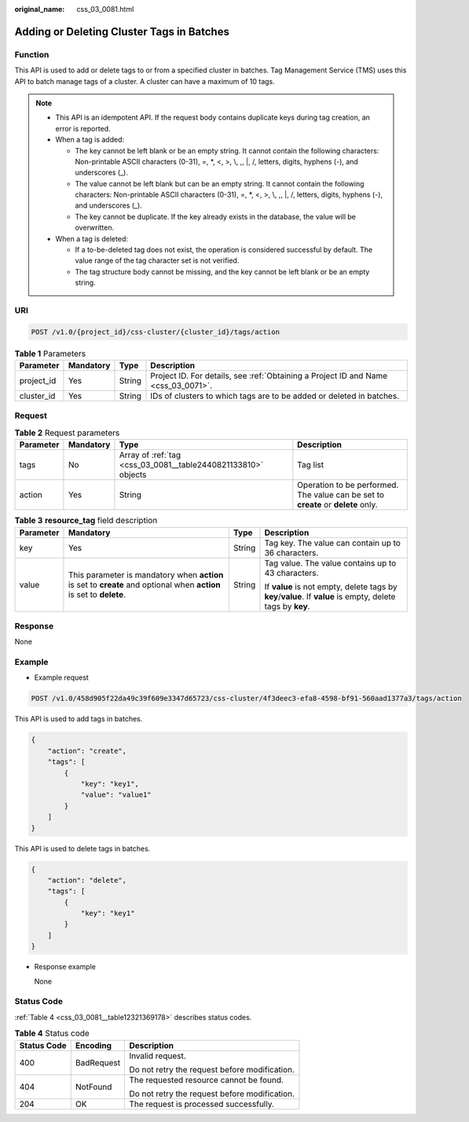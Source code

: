 :original_name: css_03_0081.html

.. _css_03_0081:

Adding or Deleting Cluster Tags in Batches
==========================================

Function
--------

This API is used to add or delete tags to or from a specified cluster in batches. Tag Management Service (TMS) uses this API to batch manage tags of a cluster. A cluster can have a maximum of 10 tags.

.. note::

   -  This API is an idempotent API. If the request body contains duplicate keys during tag creation, an error is reported.
   -  When a tag is added:

      -  The key cannot be left blank or be an empty string. It cannot contain the following characters: Non-printable ASCII characters (0-31), =, \*, <, >, \\, ,, \|, /, letters, digits, hyphens (-), and underscores (_).
      -  The value cannot be left blank but can be an empty string. It cannot contain the following characters: Non-printable ASCII characters (0-31), =, \*, <, >, \\, ,, \|, /, letters, digits, hyphens (-), and underscores (_).
      -  The key cannot be duplicate. If the key already exists in the database, the value will be overwritten.

   -  When a tag is deleted:

      -  If a to-be-deleted tag does not exist, the operation is considered successful by default. The value range of the tag character set is not verified.
      -  The tag structure body cannot be missing, and the key cannot be left blank or be an empty string.

URI
---

.. code-block:: text

   POST /v1.0/{project_id}/css-cluster/{cluster_id}/tags/action

.. table:: **Table 1** Parameters

   +------------+-----------+--------+------------------------------------------------------------------------------------+
   | Parameter  | Mandatory | Type   | Description                                                                        |
   +============+===========+========+====================================================================================+
   | project_id | Yes       | String | Project ID. For details, see :ref:`Obtaining a Project ID and Name <css_03_0071>`. |
   +------------+-----------+--------+------------------------------------------------------------------------------------+
   | cluster_id | Yes       | String | IDs of clusters to which tags are to be added or deleted in batches.               |
   +------------+-----------+--------+------------------------------------------------------------------------------------+

Request
-------

.. table:: **Table 2** Request parameters

   +-----------+-----------+---------------------------------------------------------------+-----------------------------------------------------------------------------------+
   | Parameter | Mandatory | Type                                                          | Description                                                                       |
   +===========+===========+===============================================================+===================================================================================+
   | tags      | No        | Array of :ref:`tag <css_03_0081__table2440821133810>` objects | Tag list                                                                          |
   +-----------+-----------+---------------------------------------------------------------+-----------------------------------------------------------------------------------+
   | action    | Yes       | String                                                        | Operation to be performed. The value can be set to **create** or **delete** only. |
   +-----------+-----------+---------------------------------------------------------------+-----------------------------------------------------------------------------------+

.. _css_03_0081__table2440821133810:

.. table:: **Table 3** **resource_tag** field description

   +-----------------+---------------------------------------------------------------------------------------------------------------------+-----------------+-------------------------------------------------------------------------------------------------------------+
   | Parameter       | Mandatory                                                                                                           | Type            | Description                                                                                                 |
   +=================+=====================================================================================================================+=================+=============================================================================================================+
   | key             | Yes                                                                                                                 | String          | Tag key. The value can contain up to 36 characters.                                                         |
   +-----------------+---------------------------------------------------------------------------------------------------------------------+-----------------+-------------------------------------------------------------------------------------------------------------+
   | value           | This parameter is mandatory when **action** is set to **create** and optional when **action** is set to **delete**. | String          | Tag value. The value contains up to 43 characters.                                                          |
   |                 |                                                                                                                     |                 |                                                                                                             |
   |                 |                                                                                                                     |                 | If **value** is not empty, delete tags by **key**/**value**. If **value** is empty, delete tags by **key**. |
   +-----------------+---------------------------------------------------------------------------------------------------------------------+-----------------+-------------------------------------------------------------------------------------------------------------+

Response
--------

None

Example
-------

-  Example request

.. code-block:: text

   POST /v1.0/458d905f22da49c39f609e3347d65723/css-cluster/4f3deec3-efa8-4598-bf91-560aad1377a3/tags/action

This API is used to add tags in batches.

.. code-block::

   {
       "action": "create",
       "tags": [
           {
               "key": "key1",
               "value": "value1"
           }
       ]
   }

This API is used to delete tags in batches.

.. code-block::

   {
       "action": "delete",
       "tags": [
           {
               "key": "key1"
           }
       ]
   }

-  Response example

   None

Status Code
-----------

:ref:`Table 4 <css_03_0081__table12321369178>` describes status codes.

.. _css_03_0081__table12321369178:

.. table:: **Table 4** Status code

   +-----------------------+-----------------------+-----------------------------------------------+
   | Status Code           | Encoding              | Description                                   |
   +=======================+=======================+===============================================+
   | 400                   | BadRequest            | Invalid request.                              |
   |                       |                       |                                               |
   |                       |                       | Do not retry the request before modification. |
   +-----------------------+-----------------------+-----------------------------------------------+
   | 404                   | NotFound              | The requested resource cannot be found.       |
   |                       |                       |                                               |
   |                       |                       | Do not retry the request before modification. |
   +-----------------------+-----------------------+-----------------------------------------------+
   | 204                   | OK                    | The request is processed successfully.        |
   +-----------------------+-----------------------+-----------------------------------------------+
